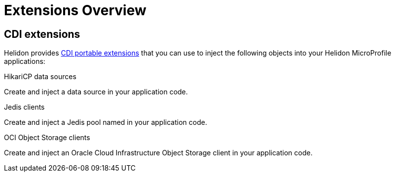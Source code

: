 ///////////////////////////////////////////////////////////////////////////////

    Copyright (c) 2019 Oracle and/or its affiliates. All rights reserved.

    Licensed under the Apache License, Version 2.0 (the "License");
    you may not use this file except in compliance with the License.
    You may obtain a copy of the License at

        http://www.apache.org/licenses/LICENSE-2.0

    Unless required by applicable law or agreed to in writing, software
    distributed under the License is distributed on an "AS IS" BASIS,
    WITHOUT WARRANTIES OR CONDITIONS OF ANY KIND, either express or implied.
    See the License for the specific language governing permissions and
    limitations under the License.

///////////////////////////////////////////////////////////////////////////////

= Extensions Overview
:description: Helidon extensions
:keywords: helidon, java, microservices, microprofile, extensions
:cdi-extension-api-url: https://docs.jboss.org/cdi/spec/2.0/cdi-spec.html#spi

== CDI extensions

Helidon provides link:{cdi-extension-api-url}[CDI portable extensions] that you
 can use to inject the following objects into your Helidon MicroProfile
 applications:

[PILLARS]
====

[CARD]
.HikariCP data sources
[link=extensions/02_cdi_datasource-hikaricp.adoc]
--
Create and inject a data source in your application code.
--

[CARD]
.Jedis clients
[link=extensions/03_cdi_jedis.adoc]
--
Create and inject a Jedis pool named in your application code.
--

[CARD]
.OCI Object Storage clients
[link=extensions/04_cdi_oci-objectstorage.adoc]
--
Create and inject an Oracle Cloud Infrastructure Object Storage client in your
 application code.
--
====
